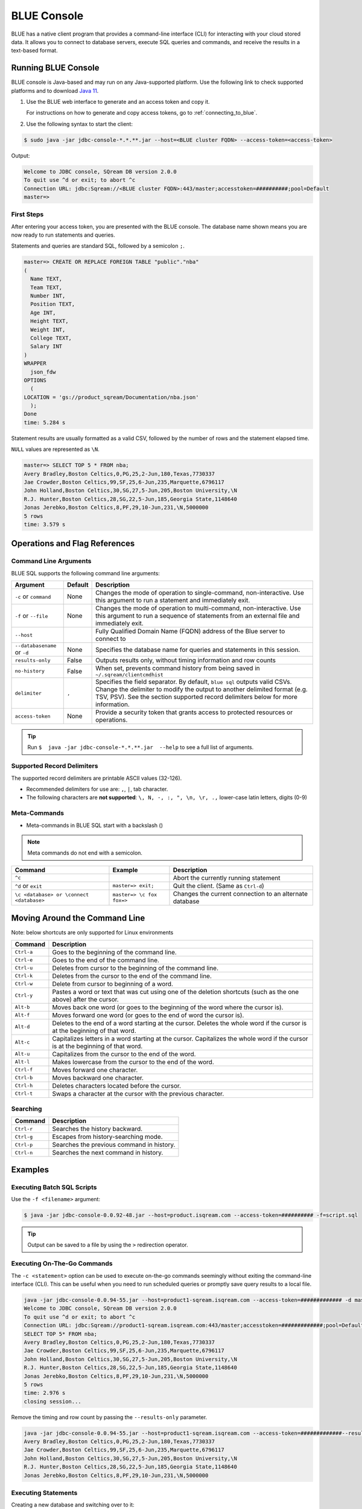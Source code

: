 .. _blue_console:

************
BLUE Console
************

BLUE has a native client program that provides a command-line interface (CLI) for interacting with your cloud stored data. It allows you to connect to database servers, execute SQL queries and commands, and receive the results in a text-based format.

Running BLUE Console
=====================

BLUE console is Java-based and may run on any Java-supported platform. Use the following link to check supported platforms and to download `Java 11 <https://www.oracle.com/java/technologies/downloads/#java11>`_.

#. Use the BLUE web interface to generate and an access token and copy it.
   
   For instructions on how to generate and copy access tokens, go to :ref:`connecting_to_blue`.

#. Use the following syntax to start the client:

.. code-block:: none

	$ sudo java -jar jdbc-console-*.*.**.jar --host=<BLUE cluster FQDN> --access-token=<access-token>

Output:
	
.. code-block:: none

	Welcome to JDBC console, SQream DB version 2.0.0
	To quit use ^d or exit; to abort ^c
	Connection URL: jdbc:Sqream://<BLUE cluster FQDN>:443/master;accesstoken=##########;pool=Default
	master=>

First Steps 
-----------------

After entering your access token, you are presented with the BLUE console. The database name shown means you are now ready to run statements and queries. 

Statements and queries are standard SQL, followed by a semicolon ``;``.

.. code-block:: none
 
	master=> CREATE OR REPLACE FOREIGN TABLE "public"."nba"
	(
	  Name TEXT,
	  Team TEXT,
	  Number INT,
	  Position TEXT,
	  Age INT,
	  Height TEXT,
	  Weight INT,
	  College TEXT,
	  Salary INT
	)
	WRAPPER
	  json_fdw
	OPTIONS
	  (
	LOCATION = 'gs://product_sqream/Documentation/nba.json'
	  );
	Done
	time: 5.284 s


Statement results are usually formatted as a valid CSV, followed by the number of rows and the statement elapsed time. 

``NULL`` values are represented as ``\N``.

.. code-block:: none

	master=> SELECT TOP 5 * FROM nba;
	Avery Bradley,Boston Celtics,0,PG,25,2-Jun,180,Texas,7730337
	Jae Crowder,Boston Celtics,99,SF,25,6-Jun,235,Marquette,6796117
	John Holland,Boston Celtics,30,SG,27,5-Jun,205,Boston University,\N
	R.J. Hunter,Boston Celtics,28,SG,22,5-Jun,185,Georgia State,1148640
	Jonas Jerebko,Boston Celtics,8,PF,29,10-Jun,231,\N,5000000
	5 rows
	time: 3.579 s

Operations and Flag References
==============================

Command Line Arguments
----------------------

BLUE SQL supports the following command line arguments:

.. list-table:: 
   :widths: auto
   :header-rows: 1
   
   * - Argument
     - Default
     - Description
   * - ``-c`` or ``command``
     - None
     - Changes the mode of operation to single-command, non-interactive. Use this argument to run a statement and immediately exit.
   * - ``-f`` or ``--file``
     - None
     - Changes the mode of operation to multi-command, non-interactive. Use this argument to run a sequence of statements from an external file and immediately exit.
   * - ``--host``
     - 
     - Fully Qualified Domain Name (FQDN) address of the Blue server to connect to
   * - ``--databasename`` or ``-d``
     - None
     - Specifies the database name for queries and statements in this session.
   * - ``results-only``
     - False
     - Outputs results only, without timing information and row counts
   * - ``no-history``
     - False
     - When set, prevents command history from being saved in ``~/.sqream/clientcmdhist``
   * - ``delimiter``
     - ``,``
     - Specifies the field separator. By default, ``blue sql`` outputs valid CSVs. Change the delimiter to modify the output to another delimited format (e.g. TSV, PSV). See the section supported record delimiters below for more information.
   * - ``access-token``
     - None
     - Provide a security token that grants access to protected resources or operations.

.. tip::

	Run ``$  java -jar jdbc-console-*.*.**.jar  --help`` to see a full list of arguments.
	
Supported Record Delimiters
---------------------------

The supported record delimiters are printable ASCII values (32-126).

* Recommended delimiters for use are: ``,``, ``|``, tab character.
* The following characters are **not supported**: ``\, N, -, :, ", \n, \r, .,`` lower-case latin letters, digits (0-9)

Meta-Commands
-------------

* Meta-commands in BLUE SQL start with a backslash (\)

.. note::

	Meta commands do not end with a semicolon.
	
.. list-table:: 
   :widths: auto
   :header-rows: 1
   
   * - Command
     - Example
     - Description
   * - ``^c``
     - 
     - Abort the currently running statement 
   * - ``^d`` or ``exit``
     - ``master=> exit;``
     - Quit the client. (Same as ``Ctrl-d``)
   * - ``\c <database> or \connect <database>``
     - ``master=> \c fox`` 
       ``fox=>``
     - Changes the current connection to an alternate database
	 
Moving Around the Command Line
==============================

Note: below shortcuts are only supported for Linux environments 

.. list-table:: 
   :widths: auto
   :header-rows: 1
   
   * - Command
     - Description
   * - ``Ctrl-a``
     - Goes to the beginning of the command line.
   * - ``Ctrl-e``
     - Goes to the end of the command line.
   * - ``Ctrl-u``
     - Deletes from cursor to the beginning of the command line.
   * - ``Ctrl-k``
     - Deletes from the cursor to the end of the command line.
   * - ``Ctrl-w``
     - Delete from cursor to beginning of a word.
   * - ``Ctrl-y``
     - Pastes a word or text that was cut using one of the deletion shortcuts (such as the one above) after the cursor. 
   * - ``Alt-b``
     - Moves back one word (or goes to the beginning of the word where the cursor is).
   * - ``Alt-f``
     - Moves forward one word (or goes to the end of word the cursor is).
   * - ``Alt-d``
     - Deletes to the end of a word starting at the cursor. Deletes the whole word if the cursor is at the beginning of that word.
   * - ``Alt-c``
     - Capitalizes letters in a word starting at the cursor. Capitalizes the whole word if the cursor is at the beginning of that word.
   * - ``Alt-u``
     - Capitalizes from the cursor to the end of the word.
   * - ``Alt-l``
     - Makes lowercase from the cursor to the end of the word.
   * - ``Ctrl-f``
     - Moves forward one character.
   * - ``Ctrl-b``
     - Moves backward one character.
   * - ``Ctrl-h``
     - Deletes characters located before the cursor.
   * - ``Ctrl-t``
     - Swaps a character at the cursor with the previous character.

	 
Searching
---------

.. list-table:: 
   :widths: auto
   :header-rows: 1

   * - Command
     - Description
   * - ``Ctrl-r``
     - Searches the history backward.
   * - ``Ctrl-g``
     - Escapes from history-searching mode.
   * - ``Ctrl-p``
     - Searches the previous command in history.
   * - ``Ctrl-n``
     - Searches the next command in history.

Examples
========

Executing Batch SQL Scripts
---------------------------	

Use the ``-f <filename>`` argument:

.. code-block:: none

	$ java -jar jdbc-console-0.0.92-48.jar --host=product.isqream.com --access-token=########## -f=script.sql
	 
.. tip::

	Output can be saved to a file by using the ``>`` redirection operator.
	
Executing On-The-Go Commands
--------------------------------------------

The ``-c <statement>`` option can be used to execute on-the-go commands seemingly without exiting the command-line interface (CLI). This can be useful when you need to run scheduled queries or promptly save query results to a local file.

.. code-block:: none

	java -jar jdbc-console-0.0.94-55.jar --host=product1-sqream.isqream.com --access-token=############# -d master -c "SELECT TOP 5* FROM nba;"
	Welcome to JDBC console, SQream DB version 2.0.0
	To quit use ^d or exit; to abort ^c
	Connection URL: jdbc:Sqream://product1-sqream.isqream.com:443/master;accesstoken=#############;pool=Default
	SELECT TOP 5* FROM nba;
	Avery Bradley,Boston Celtics,0,PG,25,2-Jun,180,Texas,7730337
	Jae Crowder,Boston Celtics,99,SF,25,6-Jun,235,Marquette,6796117
	John Holland,Boston Celtics,30,SG,27,5-Jun,205,Boston University,\N
	R.J. Hunter,Boston Celtics,28,SG,22,5-Jun,185,Georgia State,1148640
	Jonas Jerebko,Boston Celtics,8,PF,29,10-Jun,231,\N,5000000
	5 rows
	time: 2.976 s
	closing session...

Remove the timing and row count by passing the ``--results-only`` parameter.

.. code-block:: none

	java -jar jdbc-console-0.0.94-55.jar --host=product1-sqream.isqream.com --access-token=#############--results-only -d master -c "SELECT TOP 5* FROM nba;"
	Avery Bradley,Boston Celtics,0,PG,25,2-Jun,180,Texas,7730337
	Jae Crowder,Boston Celtics,99,SF,25,6-Jun,235,Marquette,6796117
	John Holland,Boston Celtics,30,SG,27,5-Jun,205,Boston University,\N
	R.J. Hunter,Boston Celtics,28,SG,22,5-Jun,185,Georgia State,1148640
	Jonas Jerebko,Boston Celtics,8,PF,29,10-Jun,231,\N,5000000

Executing Statements
----------------------

Creating a new database and switching over to it:

.. code-block:: none

	master=> CREATE DATABASE basketball;
	Done
	time: 0.59 s

	master=> \c basketball

	basketball=> CREATE OR REPLACE FOREIGN TABLE nba_extended (
	Name TEXT,
	Team TEXT,
	Number INTEGER,
	Position TEXT,
	Age INTEGER,
	Height TEXT,
	Weight INTEGER,
	College TEXT,
	Salary INTEGER,
	name0 TEXT
	)
	wrapper
	csv_fdw
	options
	(
	location = 'gs://product_sqream/Documentation/.json',
		    continue_on_error = 'False'
	);

	basketball=>   COPY (SELECT * FROM nba) TO WRAPPER json_fdw  OPTIONS (LOCATION = '/tmp/nba_extended.json');
	time: 0.003811s



	
Executing SQL Statements 
----------------------------------------------

.. code-block:: none

	$ java -jar jdbc-console-0.0.92-48.jar --host=product.isqream.com --access-token=########## -d farm -c "SELECT * FROM animals WHERE is_angry = true;"
	
Output:
	
.. code-block:: none

	4,bull,true
	1 row
	time: 0.095941s
	
Controlling the Client Output
-----------------------------

Two parameters control the client result display:

+-----------------------+---------------------------------------------------+
| Parameter             | Description                                       |
+=======================+===================================================+
| ``--results-only``    | Removes row counts and timing information         |
+-----------------------+---------------------------------------------------+
| ``--delimiter``       | Changes the record delimiter                      |
+-----------------------+---------------------------------------------------+

Exporting SQL Query Results to CSV
----------------------------------

Using the ``--results-only`` flag removes the row counts and timing.

.. code-block:: none

	$ java -jar jdbc-console-*.*.**.jar --host=[SQream cluster IP address]
	 --port=3105 --clustered --username=oldmcd -d farm -c "SELECT * FROM animals" --results-only > file.csv
	$ cat file.csv
	1,goat                          ,0
	2,sow                           ,0
	3,chicken                       ,0
	4,bull                          ,1
	
Changing a CSV to a TSV
-----------------------

The ``--delimiter`` parameter accepts any printable character.

.. tip::

	To insert a tab, use ``Ctrl-V`` followed by ``Tab`` in Bash.

.. code-block:: none

	$ java -jar jdbc-console-*.*.**.jar --host=[SQream cluster IP address]
	 --port=3105 --clustered --username=oldmcd -d farm -c "SELECT * FROM animals" --delimiter '  ' > file.tsv
	$ cat file.tsv
	1  goat                             0
	2  sow                              0
	3  chicken                          0
	4  bull                             1

Executing a Series of Statements From a File
-------------------------------------------- 

Assuming a file containing SQL statements (separated by semicolons):

.. code-block:: none

	$ cat some_queries.sql
	   CREATE TABLE calm_farm_animals
	  ( id INT IDENTITY(0, 1), name TEXT(30)
	  );

	INSERT INTO calm_farm_animals (name)
	  SELECT name FROM   animals WHERE  is_angry = false;


	$ java -jar jdbc-console-*.*.**.jar --host=[SQream cluster IP address]
	 --port=3105 --clustered --username=oldmcd -d farm -f some_queries.sql
	executed
	time: 0.018289s
	executed
	time: 0.090697s

Connecting Using Environment Variables in Linux environments
------------------------------------------------------------

.. code-block:: none

	You can save connection parameters as environment variables:
	$ export SQREAM_USER=sqream;
	$ export SQREAM_DATABASE=farm;
	$ java -jar jdbc-console-*.*.**.jar --host=[SQream cluster IP address]
	 --port=3105 --clustered --username=$SQREAM_USER -d $SQREAM_DATABASE
